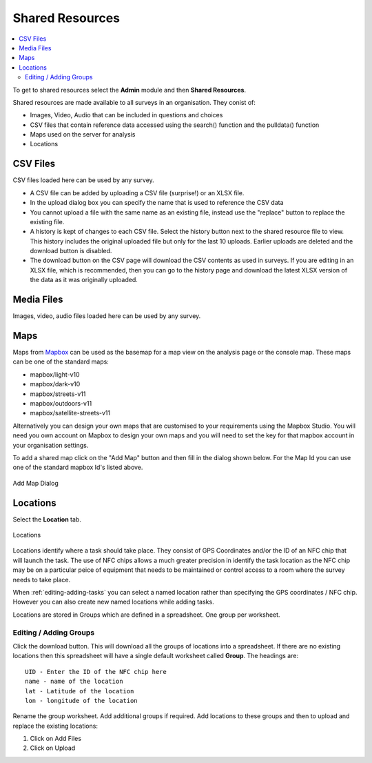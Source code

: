 .. _shared-resources:

Shared Resources
================

.. contents::
  :local:

To get to shared resources select the **Admin** module and then **Shared Resources**.

Shared resources are made available to all surveys in an organisation.  They conist of:

*  Images, Video, Audio that can be included in questions and choices
*  CSV files that contain reference data accessed using the search() function and the pulldata() function
*  Maps used on the server for analysis
*  Locations

CSV Files
-----------------

CSV files loaded here can be used by any survey.

*  A CSV file can be added by uploading a CSV file (surprise!) or an XLSX file.
*  In the upload dialog box you can specify the name that is used to reference the CSV data
*  You cannot upload a file with the same name as an existing file, instead use the "replace" button to replace the existing file.
*  A history is kept of changes to each CSV file.  Select the history button next to the shared resource file to view. This history includes the original uploaded file but only for the last 10 uploads.  Earlier uploads are deleted and the download button is disabled.
*  The download button on the CSV page will download the CSV contents as used in surveys.  If you are editing in an XLSX file, which is recommended, then you can go to the history page and download the latest XLSX version of the data as it was originally uploaded.

Media Files
-----------------

Images, video, audio files loaded here can be used by any survey.

.. _shared-maps:

Maps
----

Maps from `Mapbox <https://www.mapbox.com/maps/>`_ can be used as the basemap for a map view on the analysis page or the console map. These maps
can be one of the standard maps:

*  mapbox/light-v10
*  mapbox/dark-v10
*  mapbox/streets-v11
*  mapbox/outdoors-v11
*  mapbox/satellite-streets-v11

Alternatively you can design your own maps that are customised to your requirements using the Mapbox Studio.  You will need you own account on Mapbox to  
design your own maps and you will need to set the key for that mapbox account in your organisation settings.

To add a shared map click on the "Add Map" button and then fill in the dialog shown below.  For the Map Id you can use one of the standard mapbox Id's listed
above.

.. figure::  _images/sharedResources2.jpg
   :align:   center
   :width:    300px
   :alt:     Dialog for adding a shared map

   Add Map Dialog

Locations
---------

Select the **Location** tab.

.. figure::  _images/sharedResources1.jpg
   :align:   center
   :alt:     Locations
   
   Locations
   
Locations identify where a task should take place.  They consist of GPS Coordinates and/or the ID of an NFC chip that will
launch the task.  The use of NFC chips allows a much greater precision in identify the task location as the NFC chip may
be on a particular peice of equipment that needs to be maintained or control access to a room where the survey needs to take
place.

When :ref:`editing-adding-tasks` you can select a named location rather than specifying the GPS coordinates / NFC chip. However
you can also create new named locations while adding tasks.

Locations are stored in Groups which are defined in a spreadsheet.  One group per worksheet.  

Editing / Adding Groups
+++++++++++++++++++++++

Click the download button.  This will download all the groups of locations into a spreadsheet.  If there are no existing
locations then this spreadsheet will have a single default worksheet called **Group**.  The headings are::

  UID - Enter the ID of the NFC chip here
  name - name of the location
  lat - Latitude of the location
  lon - longitude of the location
  
Rename the group worksheet.  Add additional groups if required.  Add locations to these groups and then to upload and replace
the existing locations:

1.  Click on Add Files
2.  Click on Upload


